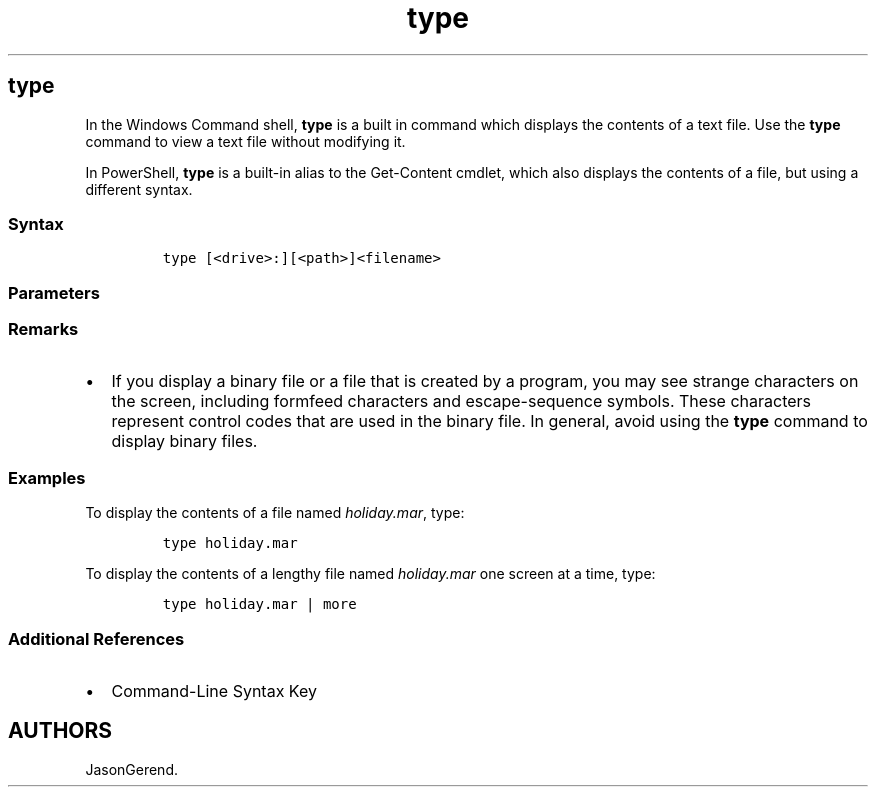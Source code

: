 '\" t
.\" Automatically generated by Pandoc 2.17.0.1
.\"
.TH "type" 1 "" "" "" ""
.hy
.SH type
.PP
In the Windows Command shell, \f[B]type\f[R] is a built in command which
displays the contents of a text file.
Use the \f[B]type\f[R] command to view a text file without modifying it.
.PP
In PowerShell, \f[B]type\f[R] is a built-in alias to the Get-Content
cmdlet, which also displays the contents of a file, but using a
different syntax.
.SS Syntax
.IP
.nf
\f[C]
type [<drive>:][<path>]<filename>
\f[R]
.fi
.SS Parameters
.PP
.TS
tab(@);
lw(35.0n) lw(35.0n).
T{
Parameter
T}@T{
Description
T}
_
T{
\f[C][<drive>:][<path>]<filename>\f[R]
T}@T{
Specifies the location and name of the file or files that you want to
view.
If your \f[C]<filename>\f[R] contains spaces, you must enclose it in
quotation marks (for example, \[lq]Filename Containing Spaces.txt\[rq]).
You can also add multiple filenames by adding spaces between them.
T}
T{
/?
T}@T{
Displays help at the command prompt.
T}
.TE
.SS Remarks
.IP \[bu] 2
If you display a binary file or a file that is created by a program, you
may see strange characters on the screen, including formfeed characters
and escape-sequence symbols.
These characters represent control codes that are used in the binary
file.
In general, avoid using the \f[B]type\f[R] command to display binary
files.
.SS Examples
.PP
To display the contents of a file named \f[I]holiday.mar\f[R], type:
.IP
.nf
\f[C]
type holiday.mar
\f[R]
.fi
.PP
To display the contents of a lengthy file named \f[I]holiday.mar\f[R]
one screen at a time, type:
.IP
.nf
\f[C]
type holiday.mar | more
\f[R]
.fi
.SS Additional References
.IP \[bu] 2
Command-Line Syntax Key
.SH AUTHORS
JasonGerend.
